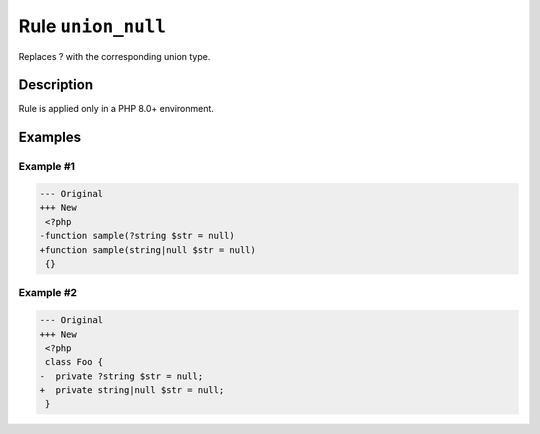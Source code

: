 ===================
Rule ``union_null``
===================

Replaces ? with the corresponding union type.

Description
-----------

Rule is applied only in a PHP 8.0+ environment.

Examples
--------

Example #1
~~~~~~~~~~

.. code-block:: diff

   --- Original
   +++ New
    <?php
   -function sample(?string $str = null)
   +function sample(string|null $str = null)
    {}

Example #2
~~~~~~~~~~

.. code-block:: diff

   --- Original
   +++ New
    <?php
    class Foo {
   -  private ?string $str = null;
   +  private string|null $str = null;
    }
